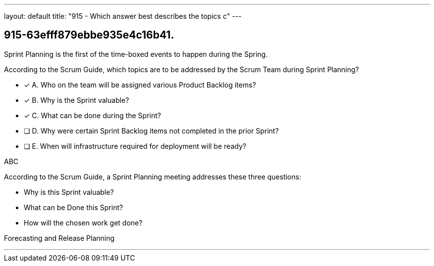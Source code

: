 ---
layout: default 
title: "915 - Which answer best describes the topics c"
---


[#question]
== 915-63efff879ebbe935e4c16b41.

****

[#query]
--
Sprint Planning is the first of the time-boxed events to happen during the Spring.

According to the Scrum Guide, which topics are to be addressed by the Scrum Team during Sprint Planning?
--

[#list]
--
* [*] A. Who on the team will be assigned various Product Backlog items?
* [*] B. Why is the Sprint valuable?
* [*] C. What can be done during the Sprint?
* [ ] D. Why were certain Sprint Backlog items not completed in the prior Sprint?
* [ ] E. When will infrastructure required for deployment will be ready?

--
****

[#answer]
ABC

[#explanation]
--
According to the Scrum Guide, a Sprint Planning meeting addresses these three questions:

- Why is this Sprint valuable?
- What can be Done this Sprint?
- How will the chosen work get done?

--

[#ka]
Forecasting and Release Planning

'''

